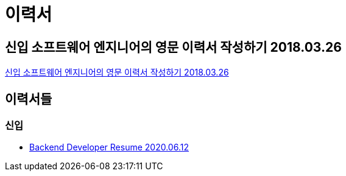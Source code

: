 = 이력서

== 신입 소프트웨어 엔지니어의 영문 이력서 작성하기 2018.03.26
https://sujinlee.me/entry-level-en-resume/[신입 소프트웨어 엔지니어의 영문 이력서 작성하기 2018.03.26]

== 이력서들

=== 신입
* https://jyami.tistory.com/8[Backend Developer Resume 2020.06.12]
